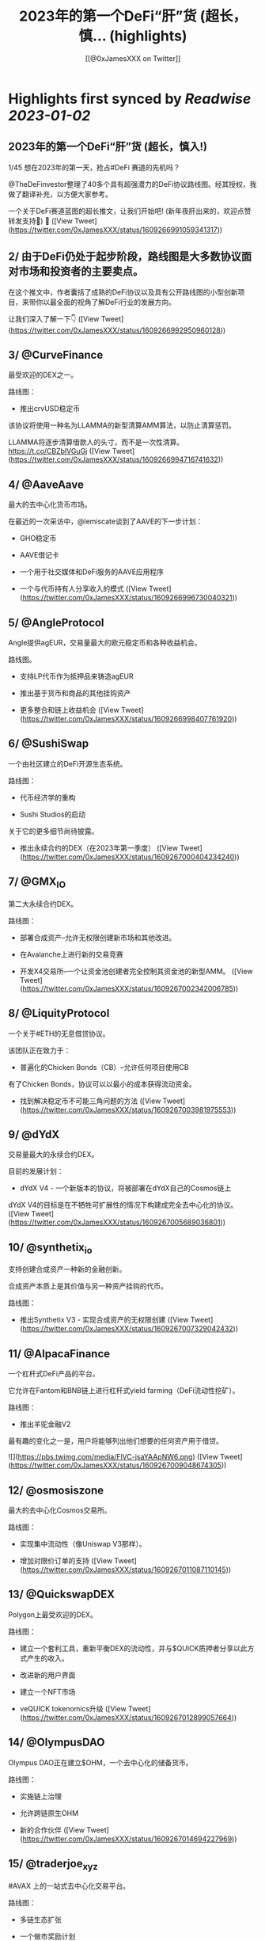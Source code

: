 :PROPERTIES:
:title: 2023年的第一个DeFi“肝”货  (超长，慎... (highlights)
:author: [[@0xJamesXXX on Twitter]]
:full-title: "2023年的第一个DeFi“肝”货  (超长，慎..."
:category: #tweets
:url: https://twitter.com/0xJamesXXX/status/1609266991059341317
:END:

* Highlights first synced by [[Readwise]] [[2023-01-02]]
** 2023年的第一个DeFi“肝”货  (超长，慎入!)

1/45 想在2023年的第一天，抢占#DeFi 赛道的先机吗？

@TheDeFinvestor整理了40多个具有超强潜力的DeFi协议路线图。经其授权，我做了翻译补充，以方便大家参考。

一个关于DeFi赛道蓝图的超长推文，让我们开始吧! 
(新年夜肝出来的，欢迎点赞转发支持🙏)
🧵 ([View Tweet](https://twitter.com/0xJamesXXX/status/1609266991059341317))
** 2/ 由于DeFi仍处于起步阶段，路线图是大多数协议面对市场和投资者的主要卖点。

在这个推文中，作者囊括了成熟的DeFi协议以及具有公开路线图的小型创新项目，来带你以最全面的视角了解DeFi行业的发展方向。

让我们深入了解一下👇 ([View Tweet](https://twitter.com/0xJamesXXX/status/1609266992950960128))
** 3/ @CurveFinance

最受欢迎的DEX之一。

路线图：

- 推出crvUSD稳定币

该协议将使用一种名为LLAMMA的新型清算AMM算法，以防止清算惩罚。

LLAMMA将逐步清算借款人的头寸，而不是一次性清算。
https://t.co/CBZblVGuGj ([View Tweet](https://twitter.com/0xJamesXXX/status/1609266994716741632))
** 4/ @AaveAave

最大的去中心化货币市场。

在最近的一次采访中，@lemiscate谈到了AAVE的下一步计划：

- GHO稳定币

- AAVE借记卡

- 一个用于社交媒体和DeFi服务的AAVE应用程序

- 一个与代币持有人分享收入的模式 ([View Tweet](https://twitter.com/0xJamesXXX/status/1609266996730040321))
** 5/ @AngleProtocol

Angle提供agEUR，交易量最大的欧元稳定币和各种收益机会。

路线图。

- 支持LP代币作为抵押品来铸造agEUR

- 推出基于货币和商品的其他挂钩资产

- 更多整合和链上收益机会 ([View Tweet](https://twitter.com/0xJamesXXX/status/1609266998407761920))
** 6/ @SushiSwap

一个由社区建立的DeFi开源生态系统。

路线图：

- 代币经济学的重构

- Sushi Studios的启动

关于它的更多细节尚待披露。

- 推出永续合约的DEX（在2023年第一季度） ([View Tweet](https://twitter.com/0xJamesXXX/status/1609267000404234240))
** 7/ @GMX_IO

第二大永续合约DEX。

路线图：

- 部署合成资产--允许无权限创建新市场和其他改进。

- 在Avalanche上进行新的交易竞赛

- 开发X4交易所--一个让资金池创建者完全控制其资金池的新型AMM。 ([View Tweet](https://twitter.com/0xJamesXXX/status/1609267002342006785))
** 8/ @LiquityProtocol

一个关于#ETH的无息借贷协议。

该团队正在致力于：

- 普遍化的Chicken Bonds（CB）--允许任何项目使用CB

有了Chicken Bonds，协议可以以最小的成本获得流动资金。

- 找到解决稳定币不可能三角问题的方法 ([View Tweet](https://twitter.com/0xJamesXXX/status/1609267003981975553))
** 9/ @dYdX

交易量最大的永续合约DEX。

目前的发展计划：

- dYdX V4 - 一个新版本的协议，将被部署在dYdX自己的Cosmos链上

dYdX V4的目标是在不牺牲可扩展性的情况下构建成完全去中心化的协议。 ([View Tweet](https://twitter.com/0xJamesXXX/status/1609267005689036801))
** 10/ @synthetix_io

支持创建合成资产一种新的金融创新。

合成资产本质上是其价值与另一种资产挂钩的代币。

路线图：

- 推出Synthetix V3 - 实现合成资产的无权限创建 ([View Tweet](https://twitter.com/0xJamesXXX/status/1609267007329042432))
** 11/ @AlpacaFinance

一个杠杆式DeFi产品的平台。

它允许在Fantom和BNB链上进行杠杆式yield farming（DeFi流动性挖矿）。

路线图：

- 推出羊驼金融V2

最有趣的变化之一是，用户将能够列出他们想要的任何资产用于借贷。 

![](https://pbs.twimg.com/media/FlVC-jsaYAApNW6.png) ([View Tweet](https://twitter.com/0xJamesXXX/status/1609267009048674305))
** 12/ @osmosiszone

最大的去中心化Cosmos交易所。

路线图：

- 实现集中流动性（像Uniswap V3那样）。

- 增加对限价订单的支持 ([View Tweet](https://twitter.com/0xJamesXXX/status/1609267011087110145))
** 13/ @QuickswapDEX

Polygon上最受欢迎的DEX。

路线图：

- 建立一个套利工具，重新平衡DEX的流动性，并与$QUICK质押者分享以此方式产生的收入。

- 改进新的用户界面

- 建立一个NFT市场

- veQUICK tokenomics升级 ([View Tweet](https://twitter.com/0xJamesXXX/status/1609267012899057664))
** 14/ @OlympusDAO

Olympus DAO正在建立$OHM，一个去中心化的储备货币。

路线图：

- 实施链上治理

- 允许跨链原生OHM

- 新的合作伙伴 ([View Tweet](https://twitter.com/0xJamesXXX/status/1609267014694227969))
** 15/ @traderjoe_xyz

#AVAX 上的一站式去中心化交易平台。

路线图：

- 多链生态扩张

- 一个做市奖励计划

- 建立在Liquidity Book AMM之上的新产品，使Trader Joe提供全方位的DEX业务。 ([View Tweet](https://twitter.com/0xJamesXXX/status/1609267016594255872))
** 16/  @vela_exchange

一个即将登陆Arbitrum的永续DEX。

它将支持加密货币、外汇和其他资产。

交易者将能够通过电子邮件和短信获得通知。

路线图：

- 公共测试版将于一月上线

- 场外交易和现货的整合将在推出后不久上线。 ([View Tweet](https://twitter.com/0xJamesXXX/status/1609267018460729345))
** 17/ @GearboxProtocol

在#以太坊上的一个可组合的杠杆协议。

它允许借款人在他们最喜欢的协议上使用杠杆，以提高yield farming的回报。

未来的计划：

- 让DAO评估流动性挖矿计划

- 与其他协议进行新的整合 ([View Tweet](https://twitter.com/0xJamesXXX/status/1609267020310401024))
** 18/ @dopex_io

Arbitrum上最受欢迎的期权DEX。

路线图：

- rDPX V2 tokenomics重构

- 推出dpxUSD稳定币

- 与GMX合作发布Atlantic perps保护，允许无清算的杠杆交易

- Polygon上的$MATIC跨期交易 ([View Tweet](https://twitter.com/0xJamesXXX/status/1609267021900058625))
** 19/ @THORChain

一个去中心化的跨链流动性协议，允许用户进行跨链swap交易。

路线图：

-与更多钱包和DEX的集成

- 实现跨链借贷

- 增加对更多链的支持

- 在THORchain上推出订单簿 ([View Tweet](https://twitter.com/0xJamesXXX/status/1609267024261435393))
** 20/ @BreederDodo

一个多链去中心化的交易平台。

路线图：

- 新的资产流动性控制工具

- 生态系统DAO

- 推出保证金交易 ([View Tweet](https://twitter.com/0xJamesXXX/status/1609267025968521216))
** 21/ @chainlink

一个去中心化的预言机网络。

路线图：

- 推出跨链互操作性协议--实现跨链dApps

- 新的tokenomics改进

- 为DeFi衍生品市场(GMX, Synthetix)开发一个新的低延迟Oracle解决方案

... 更多 ([View Tweet](https://twitter.com/0xJamesXXX/status/1609267027847569408))
** 22/ @spin_fi

一个基于Near的去中心化交易平台。

路线图：

- 推出Power perps - 一个新的产品，将为一些有较低下行风险的资产提供更大的曝光。

- 发布Spin代币，同时为早期用户空投。

- 推出DeFi期权金库 ([View Tweet](https://twitter.com/0xJamesXXX/status/1609267029458178049))
** 23/ @ribbonfinance

一个结构化的DeFi协议。

其用户可以投资主要通过买卖期权产生收益的金库。

路线图：

- 推出Aevo--一个订单式期权DEX

Aevo的目标是提供类似CEX的体验，同时保持去中心化。 ([View Tweet](https://twitter.com/0xJamesXXX/status/1609267031257513984))
** 24/@Buffer_Finance

一个奇异期权（Exotic Option）的交易平台。

路线图：

- 组织无亏损锦标赛 -上/下行比赛，交易者可通过支付费用参与其中

- 发布高/低二元期权

- 发布Knockouts -有助于对冲策略的杠杆头寸 ([View Tweet](https://twitter.com/0xJamesXXX/status/1609267032784269313))
** 25/ @vector_fi

Trader Joe（TJ）和Echidna Finance的收益率聚合器。

路线图: 

- 开发建立在Avalanche dApps之上的自动化策略

- 开发Liquidity Book库，通过为TJ的新AMM提供流动性来产生收益率

- 聚合新的协议 ([View Tweet](https://twitter.com/0xJamesXXX/status/1609267034684264448))
** 26/ @indexcoop

Index Coop建立了架构化的DeFi产品。

路线图：

推出2个新产品。

- 多样化质押ETH--将ETH分配到多个流动性质押协议，以获得收益

- 多元化稳定币收益--使买家能够获得DeFi中最大的收益 ([View Tweet](https://twitter.com/0xJamesXXX/status/1609269056741466113))
** 27/ @Platypusdefi

一个创新的稳定币AMM，支持单边流动性的提供。

路线图：

- 推出一个名为USP的新稳定币--其机制受到MakerDAO的DAI启发

- 为vePTP持有人创造新的收入来源 ([View Tweet](https://twitter.com/0xJamesXXX/status/1609269058507255809))
** 28/ @opyn_

一个创新性的DeFi期权协议。

Squeeth是Opyn团队发明的一种新的金融衍生品，为交易者提供ETH²的永续敞口。

路线图：

- 建立新的Squeeth策略

- 使用户界面更加吸引人 ([View Tweet](https://twitter.com/0xJamesXXX/status/1609269060143034370))
** 29/ @pendle_fi

一个DeFi收益率交易协议。

你可以用它来押注未来的收益率并执行任何收益率策略。

路线图：

- 多链生态扩展

- 为用户提供新的简化工具，以适用该协议的各种使用情况

- 与市场龙头建立新的伙伴关系 ([View Tweet](https://twitter.com/0xJamesXXX/status/1609269062420561920))
** 30/ @pangolindex

一个多链式的DEX。

路线图。

- 继续多链扩张

- 在每次扩展到新链时，用空投来激励他们的社区

- 建立新的开源、去中心化的产品（更多细节有待公布） ([View Tweet](https://twitter.com/0xJamesXXX/status/1609269064500940801))
** 31/ @GainsNetwork_io

Polygon上最受欢迎的永续合约DEX gTrade背后的团队。

路线图：

- 在ZK-rollup上部署gTrade

- 新的交易竞赛

- 过渡到DAO治理

- 增加更多的可交易资产（商品、指数）。 ([View Tweet](https://twitter.com/0xJamesXXX/status/1609269066480652288))
** 32/ @vestafinance

一个建立在Arbitrum上的稳定币协议。

路线图：

- 发布杠杆交易用户界面，让任何人都能无缝地获得杠杆敞口。

- 发布Vesta V2

- 多链扩展到其他以太坊L2 ([View Tweet](https://twitter.com/0xJamesXXX/status/1609269068447768578))
** 33/@redactedcartel

一个智能合约的产品套件。

- 将Pirex扩展到多个链上，并整合更多的代币，如GLP

Pirex是Redacted的一个产品，允许未来收益率的代币化。

- 发行一个名为Dinero的稳定币

- 不断推出更多新产品 ([View Tweet](https://twitter.com/0xJamesXXX/status/1609269070335213568))
** 34/ @Injective_

一个为DeFi而建的区块链。

路线图：

- 在主网上推出X项目--Injective即将推出的一个协议，由两个主要部分组成:

- 用于做市的自动策略库

- 筹款和上市的启动平台 ([View Tweet](https://twitter.com/0xJamesXXX/status/1609269072491053057))
** 35/ @GMDprotocol

一个建立在GMX的GLP之上的收益聚合器。

路线图:

- 在Gains Network的DAI金库基础上推出新的金库。

- 在GMX的Synthetics基础上推出新的金库

- 发布他们自己的合成资产

- 多链扩展（潜在的） ([View Tweet](https://twitter.com/0xJamesXXX/status/1609269074185555968))
** 36/ @WOOnetwork

一个连接交易、交易所和DeFi平台的深度流动性网络。

路线图:

- 改进WOO的代币经济学

- 在WOOFI DEX上增加永续合约DEX

- 全新升级WOOFI质押机制 ([View Tweet](https://twitter.com/0xJamesXXX/status/1609269076064632834))
** 37/ @NexusMutual

最受欢迎的DeFi保险协议。

路线图：

- 发布Nexus V2（目前正在审计中）

Nexus V2将允许创建联合体（syndicates），这些syndicates将能够设定其保单的定价。

一旦V2推出，保险将由可转让的NFT代表。 ([View Tweet](https://twitter.com/0xJamesXXX/status/1609269077650079744))
** 38/ @lyrafinance

Optimism上最受欢迎的期权DEX。

路线图：

- 提供更多具有多种行权和到期日的工具

- 在Arbitrum上部署Lyra ([View Tweet](https://twitter.com/0xJamesXXX/status/1609269079302627328))
** 39/ @PremiaFinance

一个多链部署的期权协议。

路线图：

- 推出Premia V3 - 它将使任何人都能创建无权限的期权池

- 新的自动收益率策略

- 实施一种机制，允许流动性提供者部署范围订单 ([View Tweet](https://twitter.com/0xJamesXXX/status/1609269080716095488))
** 40/ @TeamKujira

一个为社区选择的项目提供的Cosmos L1平台。

路线图：

- 开始在他们名为FIN的交易所中支持保证金交易

- 推出Ghost（关于这个产品还没有很多细节）

- 发布@SonarWallet ([View Tweet](https://twitter.com/0xJamesXXX/status/1609269082381221890))
** 41/ @rage_trade

一个建立在Arbitrum上的ETH Perp。

它使用80-20金库来回收ETH-USDC LP份额，并为Rage提供流动性。

路线图：

- 发布新的80-20金库

- 增加Rage的GLP delta neutral vaults上限

- 推出Rage代币 ([View Tweet](https://twitter.com/0xJamesXXX/status/1609269083941502980))
** 42/ @UmamiFinance

一个建立在Arbitrum上的真实收益率协议。

路线图：

- 推出Umami GLP Vaults

- 推出DeFi衍生品LP指数--一种将流动性提供的收益率汇总到衍生品平台的策略。

- 为机构推出ETH质押池 ([View Tweet](https://twitter.com/0xJamesXXX/status/1609269085795397632))
** 43/ @PlutusDAO_io

一个Arbitrum原生的治理聚合器。

路线图：
- $PLS tokenomics升级

- 新的金库（目前Plutus有一个GLP金库，自动复利GLP奖励）。

- 与Dopex合作开发Orbital DEX ([View Tweet](https://twitter.com/0xJamesXXX/status/1609269087687028738))
** 44/ @DAOJonesOptions

为DeFi策略搭建的收益和流动性协议。

路线图：

- veJONES tokenomics升级

- 推出2个新的金库，将杠杆化利用GMX的GLP收益率 ([View Tweet](https://twitter.com/0xJamesXXX/status/1609269089725476864))
** 45/ @steakhut_fi

一个Avalanche原生的收益和流动性的聚合器。

路线图：

- 在Trader Joe's Liquidity Book AMM的基础上建立自动金库。

- 可能在Arbitrum上部署（尚未确认） ([View Tweet](https://twitter.com/0xJamesXXX/status/1609269091591917568))
** 46/ 希望这个推文可以帮助你大致了解DeFi赛道2023年的发展方向。如果你总结出了一些共性趋势，欢迎在下方评论区留言！

最重要的是，请不要忘记关注@TheDeFinvestor 和 @0xJamesXXX !

欢迎点赞+转发下方的第一个推文，您的鼓励是我们最大的动力。 新年快乐 Happy New Year！
https://t.co/XqsceKNfdG ([View Tweet](https://twitter.com/0xJamesXXX/status/1609269093336764416))
** @wublockchain12 @BlockBeatsAsia @TechFlowPost @CTChinaOfficial @BlockDanceCN @ChainCatcher_ @PANewsCN @8BTC_OFFICIAL @Foresight_News ([View Tweet](https://twitter.com/0xJamesXXX/status/1609430911686410242))